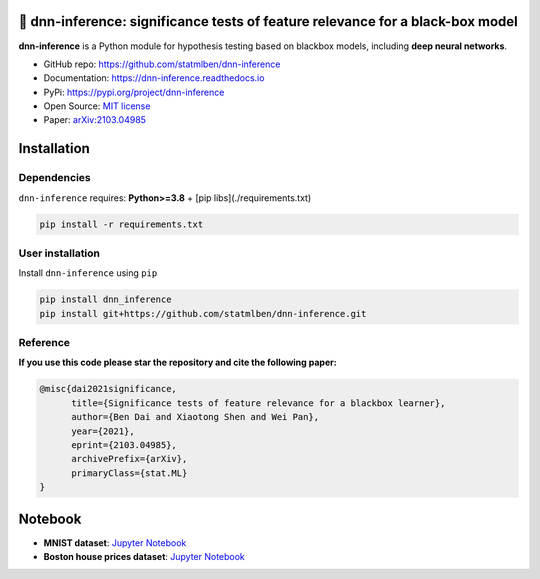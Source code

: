 .. dnn-inference documentation master file

🔬 dnn-inference: significance tests of feature relevance for a black-box model
===============================================================================

.. -*- mode: rst -*-

|PyPi|_ |Keras|_ |MIT|_ |Python3|_ |tensorflow|_ |downloads|_ |downloads_month|_

.. |PyPi| image:: https://badge.fury.io/py/dnn-inference.svg
.. _PyPi: https://pypi.org/project/dnn-inference/

.. |Keras| image:: https://img.shields.io/badge/keras-tf.keras-red.svg
.. _Keras: https://keras.io/

.. |MIT| image:: https://img.shields.io/pypi/l/dnn-inference.svg
.. _MIT: https://opensource.org/licenses/MIT

.. |Python3| image:: https://img.shields.io/badge/python-3-green.svg
.. _Python3: www.python.org

.. |tensorflow| image:: https://img.shields.io/badge/keras-tensorflow-blue.svg
.. _tensorflow: https://www.tensorflow.org/

.. |downloads| image:: https://pepy.tech/badge/dnn-inference
.. _downloads: https://pepy.tech/project/dnn-inference

.. |downloads_month| image:: https://pepy.tech/badge/dnn-inference/month
.. _downloads_month: https://pepy.tech/project/dnn-inference

.. image:: ./logo/logo_header.png
   :width: 900

**dnn-inference** is a Python module for hypothesis testing based on blackbox models, including **deep neural networks**. 

- GitHub repo: `https://github.com/statmlben/dnn-inference <https://github.com/statmlben/dnn-inference>`_
- Documentation: `https://dnn-inference.readthedocs.io <https://dnn-inference.readthedocs.io/en/latest/>`_
- PyPi: `https://pypi.org/project/dnn-inference <https://pypi.org/project/nonlinear-causal>`_
- Open Source: `MIT license <https://opensource.org/licenses/MIT>`_
- Paper: `arXiv:2103.04985 <https://arxiv.org/abs/2103.04985>`_


.. 🎯 What We Can Do
.. -----------------

.. .. image:: ./logo/demo_result.png
..    :width: 600

.. **dnn-inference** is able to provide an asymptotically valid `p-value` to examine if :math:`\mathcal{S}` is discriminative features to predict :math:`Y`.
.. Specifically, the proposed testing is:


..    H_0: R(f^*) - R_{\mathcal{S}}(g^*) = 0, \quad \text{versus} \quad H_a: R(f^*) - R_{\mathcal{S}}(g^*) < 0,


.. where :math:`\mathcal{S}` is a collection of hypothesized features, 
.. :math:`R` and :math:`R_{\mathcal{S}}` are risk functions with/without the hypothesized features :math:`\mathbf{X}_{\mathcal{S}}`, 
.. and :math:`f^*` and :math:`g^*` are population minimizers on :math:`R` and :math:`R_{\mathcal{S}}` respectively. 
.. The proposed test just considers the difference between the best predictive scores with/without hypothesized features. 
.. Please check more details in our paper `arXiv:2103.04985 <https://arxiv.org/abs/2103.04985>`_.

.. - When `log-likelihood` is used as a loss function, then the test is equivalent to a conditional independence test: :math:`Y \perp X_{\mathcal{S}} | X_{\mathcal{S}^c}`. 
.. - Only `a small number of fitting` on neural networks is required, and the number can be as small as 1.
.. - Asymptotically Type I error control and power consistency.


Installation
============

Dependencies
------------

``dnn-inference`` requires: **Python>=3.8** + [pip libs](./requirements.txt)

.. code:: bash

  pip install -r requirements.txt

User installation
-----------------

Install ``dnn-inference`` using ``pip``

.. code:: bash

	pip install dnn_inference
	pip install git+https://github.com/statmlben/dnn-inference.git

Reference
---------
**If you use this code please star the repository and cite the following paper:**

.. code:: bib

   @misc{dai2021significance,
         title={Significance tests of feature relevance for a blackbox learner},
         author={Ben Dai and Xiaotong Shen and Wei Pan},
         year={2021},
         eprint={2103.04985},
         archivePrefix={arXiv},
         primaryClass={stat.ML}
   }

Notebook
========

- **MNIST dataset**: `Jupyter Notebook <https://dnn-inference.readthedocs.io/en/latest/nb/MNIST_demo.html>`_

- **Boston house prices dataset**: `Jupyter Notebook <https://dnn-inference.readthedocs.io/en/latest/nb/Boston_house_prices.html>`_